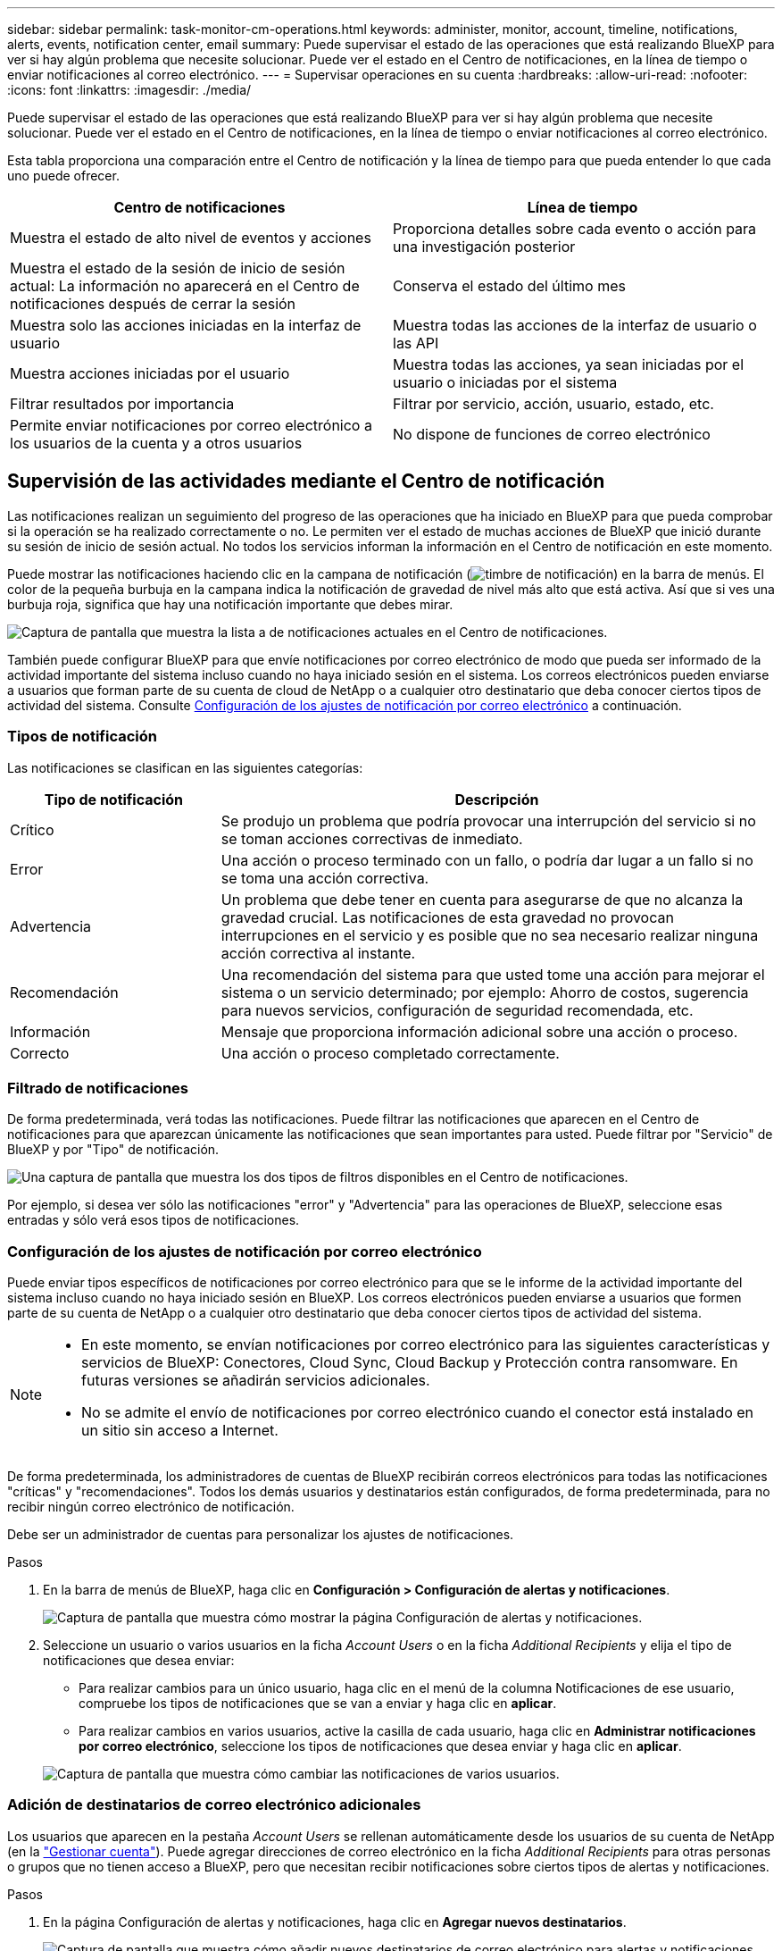 ---
sidebar: sidebar 
permalink: task-monitor-cm-operations.html 
keywords: administer, monitor, account, timeline, notifications, alerts, events, notification center, email 
summary: Puede supervisar el estado de las operaciones que está realizando BlueXP para ver si hay algún problema que necesite solucionar. Puede ver el estado en el Centro de notificaciones, en la línea de tiempo o enviar notificaciones al correo electrónico. 
---
= Supervisar operaciones en su cuenta
:hardbreaks:
:allow-uri-read: 
:nofooter: 
:icons: font
:linkattrs: 
:imagesdir: ./media/


[role="lead"]
Puede supervisar el estado de las operaciones que está realizando BlueXP para ver si hay algún problema que necesite solucionar. Puede ver el estado en el Centro de notificaciones, en la línea de tiempo o enviar notificaciones al correo electrónico.

Esta tabla proporciona una comparación entre el Centro de notificación y la línea de tiempo para que pueda entender lo que cada uno puede ofrecer.

[cols="47,47"]
|===
| Centro de notificaciones | Línea de tiempo 


| Muestra el estado de alto nivel de eventos y acciones | Proporciona detalles sobre cada evento o acción para una investigación posterior 


| Muestra el estado de la sesión de inicio de sesión actual: La información no aparecerá en el Centro de notificaciones después de cerrar la sesión | Conserva el estado del último mes 


| Muestra solo las acciones iniciadas en la interfaz de usuario | Muestra todas las acciones de la interfaz de usuario o las API 


| Muestra acciones iniciadas por el usuario | Muestra todas las acciones, ya sean iniciadas por el usuario o iniciadas por el sistema 


| Filtrar resultados por importancia | Filtrar por servicio, acción, usuario, estado, etc. 


| Permite enviar notificaciones por correo electrónico a los usuarios de la cuenta y a otros usuarios | No dispone de funciones de correo electrónico 
|===


== Supervisión de las actividades mediante el Centro de notificación

Las notificaciones realizan un seguimiento del progreso de las operaciones que ha iniciado en BlueXP para que pueda comprobar si la operación se ha realizado correctamente o no. Le permiten ver el estado de muchas acciones de BlueXP que inició durante su sesión de inicio de sesión actual. No todos los servicios informan la información en el Centro de notificación en este momento.

Puede mostrar las notificaciones haciendo clic en la campana de notificación (image:icon_bell.png["timbre de notificación"]) en la barra de menús. El color de la pequeña burbuja en la campana indica la notificación de gravedad de nivel más alto que está activa. Así que si ves una burbuja roja, significa que hay una notificación importante que debes mirar.

image:screenshot_notification_full.png["Captura de pantalla que muestra la lista a de notificaciones actuales en el Centro de notificaciones."]

También puede configurar BlueXP para que envíe notificaciones por correo electrónico de modo que pueda ser informado de la actividad importante del sistema incluso cuando no haya iniciado sesión en el sistema. Los correos electrónicos pueden enviarse a usuarios que forman parte de su cuenta de cloud de NetApp o a cualquier otro destinatario que deba conocer ciertos tipos de actividad del sistema. Consulte <<Configuración de los ajustes de notificación por correo electrónico,Configuración de los ajustes de notificación por correo electrónico>> a continuación.



=== Tipos de notificación

Las notificaciones se clasifican en las siguientes categorías:

[cols="22,58"]
|===
| Tipo de notificación | Descripción 


| Crítico | Se produjo un problema que podría provocar una interrupción del servicio si no se toman acciones correctivas de inmediato. 


| Error | Una acción o proceso terminado con un fallo, o podría dar lugar a un fallo si no se toma una acción correctiva. 


| Advertencia | Un problema que debe tener en cuenta para asegurarse de que no alcanza la gravedad crucial. Las notificaciones de esta gravedad no provocan interrupciones en el servicio y es posible que no sea necesario realizar ninguna acción correctiva al instante. 


| Recomendación | Una recomendación del sistema para que usted tome una acción para mejorar el sistema o un servicio determinado; por ejemplo: Ahorro de costos, sugerencia para nuevos servicios, configuración de seguridad recomendada, etc. 


| Información | Mensaje que proporciona información adicional sobre una acción o proceso. 


| Correcto | Una acción o proceso completado correctamente. 
|===


=== Filtrado de notificaciones

De forma predeterminada, verá todas las notificaciones. Puede filtrar las notificaciones que aparecen en el Centro de notificaciones para que aparezcan únicamente las notificaciones que sean importantes para usted. Puede filtrar por "Servicio" de BlueXP y por "Tipo" de notificación.

image:screenshot_notification_filters.png["Una captura de pantalla que muestra los dos tipos de filtros disponibles en el Centro de notificaciones."]

Por ejemplo, si desea ver sólo las notificaciones "error" y "Advertencia" para las operaciones de BlueXP, seleccione esas entradas y sólo verá esos tipos de notificaciones.



=== Configuración de los ajustes de notificación por correo electrónico

Puede enviar tipos específicos de notificaciones por correo electrónico para que se le informe de la actividad importante del sistema incluso cuando no haya iniciado sesión en BlueXP. Los correos electrónicos pueden enviarse a usuarios que formen parte de su cuenta de NetApp o a cualquier otro destinatario que deba conocer ciertos tipos de actividad del sistema.

[NOTE]
====
* En este momento, se envían notificaciones por correo electrónico para las siguientes características y servicios de BlueXP: Conectores, Cloud Sync, Cloud Backup y Protección contra ransomware. En futuras versiones se añadirán servicios adicionales.
* No se admite el envío de notificaciones por correo electrónico cuando el conector está instalado en un sitio sin acceso a Internet.


====
De forma predeterminada, los administradores de cuentas de BlueXP recibirán correos electrónicos para todas las notificaciones "críticas" y "recomendaciones". Todos los demás usuarios y destinatarios están configurados, de forma predeterminada, para no recibir ningún correo electrónico de notificación.

Debe ser un administrador de cuentas para personalizar los ajustes de notificaciones.

.Pasos
. En la barra de menús de BlueXP, haga clic en *Configuración > Configuración de alertas y notificaciones*.
+
image:screenshot-settings-notifications.png["Captura de pantalla que muestra cómo mostrar la página Configuración de alertas y notificaciones."]

. Seleccione un usuario o varios usuarios en la ficha _Account Users_ o en la ficha _Additional Recipients_ y elija el tipo de notificaciones que desea enviar:
+
** Para realizar cambios para un único usuario, haga clic en el menú de la columna Notificaciones de ese usuario, compruebe los tipos de notificaciones que se van a enviar y haga clic en *aplicar*.
** Para realizar cambios en varios usuarios, active la casilla de cada usuario, haga clic en *Administrar notificaciones por correo electrónico*, seleccione los tipos de notificaciones que desea enviar y haga clic en *aplicar*.


+
image:screenshot-change-notifications.png["Captura de pantalla que muestra cómo cambiar las notificaciones de varios usuarios."]





=== Adición de destinatarios de correo electrónico adicionales

Los usuarios que aparecen en la pestaña _Account Users_ se rellenan automáticamente desde los usuarios de su cuenta de NetApp (en la link:task-managing-netapp-accounts.html#creating-and-managing-users["Gestionar cuenta"]). Puede agregar direcciones de correo electrónico en la ficha _Additional Recipients_ para otras personas o grupos que no tienen acceso a BlueXP, pero que necesitan recibir notificaciones sobre ciertos tipos de alertas y notificaciones.

.Pasos
. En la página Configuración de alertas y notificaciones, haga clic en *Agregar nuevos destinatarios*.
+
image:screenshot-add-email-recipient.png["Captura de pantalla que muestra cómo añadir nuevos destinatarios de correo electrónico para alertas y notificaciones."]

. Introduzca el nombre y la dirección de correo electrónico, seleccione los tipos de notificaciones que recibirá el destinatario y haga clic en *Agregar nuevo destinatario*.




=== Notificaciones faltantes

Puede eliminar notificaciones de la página si ya no necesita verlos. Puede descartar todas las notificaciones al mismo tiempo o descartar notificaciones individuales.

Para descartar todas las notificaciones, en el Centro de notificaciones, haga clic en image:button_3_vert_dots.png["un icono con tres puntos verticales"] Y selecciona *descartar todo*.image:screenshot_notification_menu.png["Captura de pantalla que muestra el menú Notificaciones para seleccionar los ajustes y descartar todas las opciones."]

Para descartar notificaciones individuales, coloque el cursor sobre la notificación y haga clic en *descartar*.image:screenshot_notification_dismiss1.png["Una captura de pantalla que muestra cómo descartar una única notificación."]



== Auditar la actividad de usuario en su cuenta

La línea de tiempo de BlueXP muestra las acciones que los usuarios han completado para administrar su cuenta. Esto incluye acciones de gestión como asociar usuarios, crear áreas de trabajo, crear conectores y mucho más.

La comprobación de la línea de tiempo puede ser útil si necesita identificar quién realizó una acción específica o si necesita identificar el estado de una acción.

.Pasos
. En la barra de menús de BlueXP, haga clic en *Configuración > línea de tiempo*.
. En los filtros, haga clic en *Servicio*, active *Cliente* y haga clic en *aplicar*.


.Resultado
La línea de tiempo se actualiza para mostrar las acciones de gestión de cuentas.
